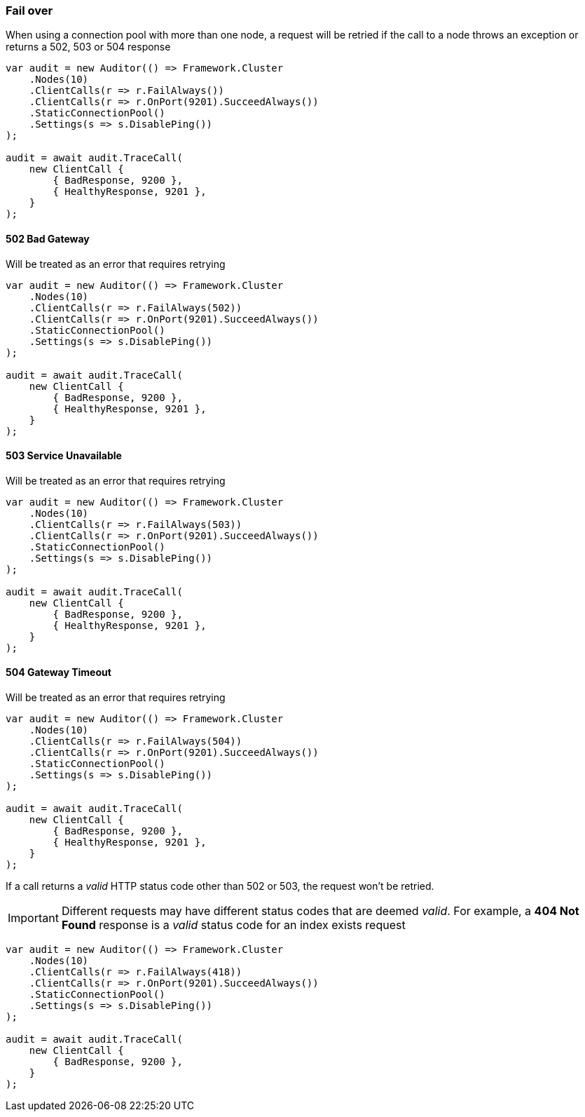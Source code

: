 :ref_current: https://www.elastic.co/guide/en/elasticsearch/reference/6.3

:github: https://github.com/elastic/elasticsearch-net

:nuget: https://www.nuget.org/packages

////
IMPORTANT NOTE
==============
This file has been generated from https://github.com/elastic/elasticsearch-net/tree/6.x/src/Tests/Tests/ClientConcepts/ConnectionPooling/Failover/FallingOver.doc.cs. 
If you wish to submit a PR for any spelling mistakes, typos or grammatical errors for this file,
please modify the original csharp file found at the link and submit the PR with that change. Thanks!
////

[[fail-over]]
=== Fail over

When using a connection pool with more than one node, a request will be retried if
the call to a node throws an exception or returns a 502, 503 or 504 response

[source,csharp]
----
var audit = new Auditor(() => Framework.Cluster
    .Nodes(10)
    .ClientCalls(r => r.FailAlways())
    .ClientCalls(r => r.OnPort(9201).SucceedAlways())
    .StaticConnectionPool()
    .Settings(s => s.DisablePing())
);

audit = await audit.TraceCall(
    new ClientCall {
        { BadResponse, 9200 },
        { HealthyResponse, 9201 },
    }
);
----

[[bad-gateway]]
==== 502 Bad Gateway

Will be treated as an error that requires retrying

[source,csharp]
----
var audit = new Auditor(() => Framework.Cluster
    .Nodes(10)
    .ClientCalls(r => r.FailAlways(502))
    .ClientCalls(r => r.OnPort(9201).SucceedAlways())
    .StaticConnectionPool()
    .Settings(s => s.DisablePing())
);

audit = await audit.TraceCall(
    new ClientCall {
        { BadResponse, 9200 },
        { HealthyResponse, 9201 },
    }
);
----

[[service-unavailable]]
==== 503 Service Unavailable

Will be treated as an error that requires retrying

[source,csharp]
----
var audit = new Auditor(() => Framework.Cluster
    .Nodes(10)
    .ClientCalls(r => r.FailAlways(503))
    .ClientCalls(r => r.OnPort(9201).SucceedAlways())
    .StaticConnectionPool()
    .Settings(s => s.DisablePing())
);

audit = await audit.TraceCall(
    new ClientCall {
        { BadResponse, 9200 },
        { HealthyResponse, 9201 },
    }
);
----

[[gateway-timeout]]
==== 504 Gateway Timeout

Will be treated as an error that requires retrying

[source,csharp]
----
var audit = new Auditor(() => Framework.Cluster
    .Nodes(10)
    .ClientCalls(r => r.FailAlways(504))
    .ClientCalls(r => r.OnPort(9201).SucceedAlways())
    .StaticConnectionPool()
    .Settings(s => s.DisablePing())
);

audit = await audit.TraceCall(
    new ClientCall {
        { BadResponse, 9200 },
        { HealthyResponse, 9201 },
    }
);
----

If a call returns a __valid__ HTTP status code other than 502 or 503, the request won't be retried.

IMPORTANT: Different requests may have different status codes that are deemed __valid__. For example,
a *404 Not Found* response is a __valid__ status code for an index exists request

[source,csharp]
----
var audit = new Auditor(() => Framework.Cluster
    .Nodes(10)
    .ClientCalls(r => r.FailAlways(418))
    .ClientCalls(r => r.OnPort(9201).SucceedAlways())
    .StaticConnectionPool()
    .Settings(s => s.DisablePing())
);

audit = await audit.TraceCall(
    new ClientCall {
        { BadResponse, 9200 },
    }
);
----

